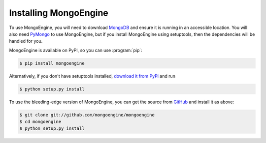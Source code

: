 ======================
Installing MongoEngine
======================

To use MongoEngine, you will need to download `MongoDB <http://mongodb.com/>`_
and ensure it is running in an accessible location. You will also need
`PyMongo <http://api.mongodb.org/python>`_ to use MongoEngine, but if you
install MongoEngine using setuptools, then the dependencies will be handled for
you.

MongoEngine is available on PyPI, so you can use :program:`pip`:

.. code-block:: console

    $ pip install mongoengine

Alternatively, if you don't have setuptools installed, `download it from PyPi
<http://pypi.python.org/pypi/mongoengine/>`_ and run

.. code-block:: console

    $ python setup.py install

To use the bleeding-edge version of MongoEngine, you can get the source from
`GitHub <http://github.com/mongoengine/mongoengine/>`_ and install it as above:

.. code-block:: console

    $ git clone git://github.com/mongoengine/mongoengine
    $ cd mongoengine
    $ python setup.py install
